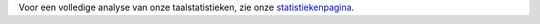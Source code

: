 Voor een volledige analyse van onze taalstatistieken, zie onze `statistiekenpagina <../statistics>`_. 
